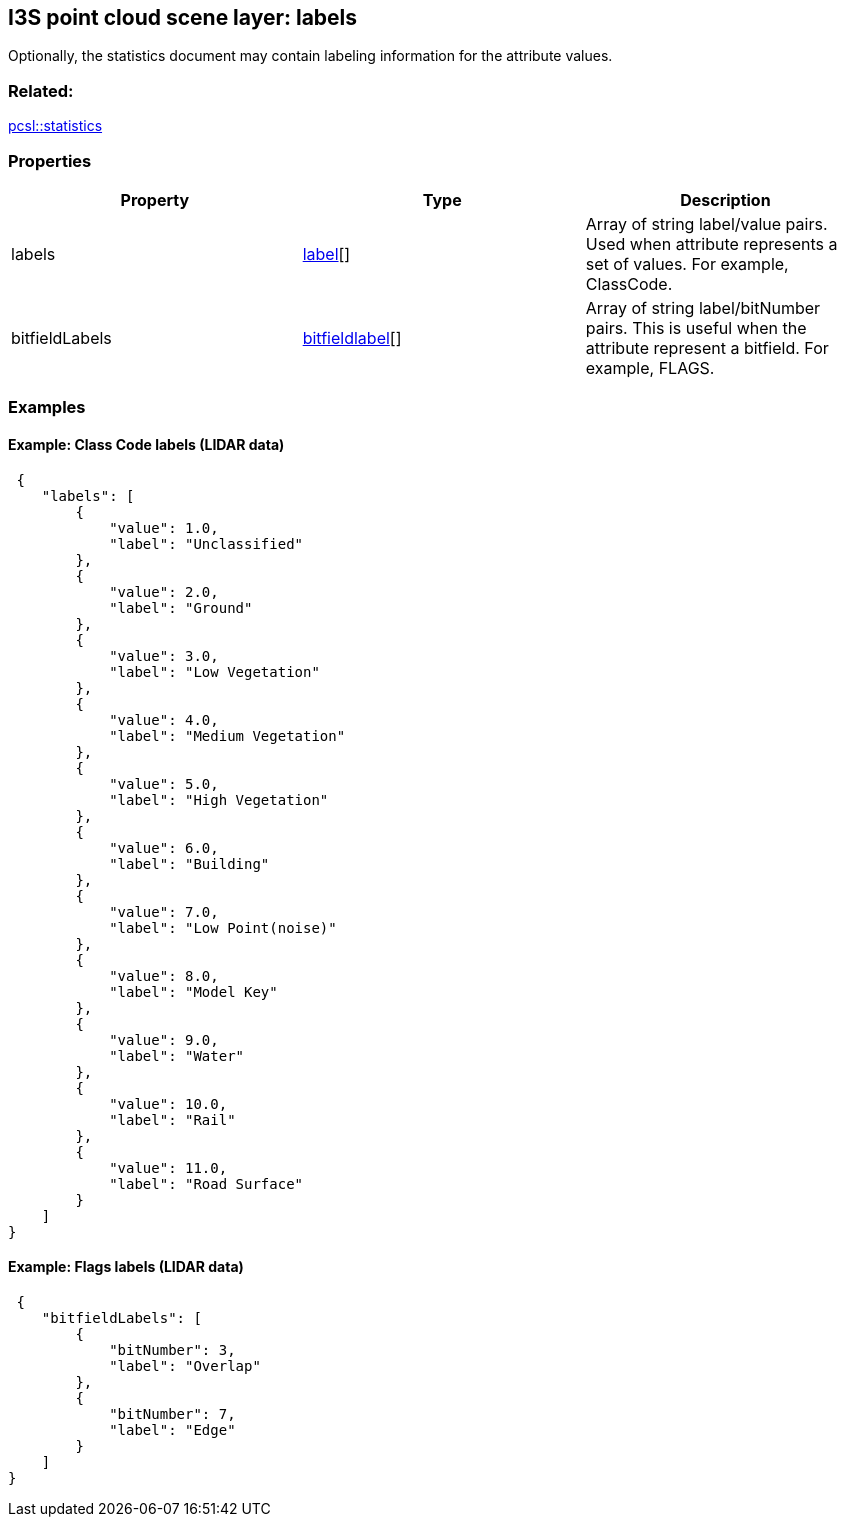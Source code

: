 == I3S point cloud scene layer: labels

Optionally, the statistics document may contain labeling information for the attribute values.

=== Related:

link:statistics.pcsl.adoc[pcsl::statistics]

=== Properties

[width="100%",cols="34%,33%,33%",options="header",]
|===
|Property |Type |Description
|labels |link:label.pcsl.adoc[label][] |Array of string label/value pairs.
Used when attribute represents a set of values. For example, ClassCode.

|bitfieldLabels |link:bitfieldlabel.pcsl.adoc[bitfieldlabel][] |Array of
string label/bitNumber pairs. This is useful when the attribute
represent a bitfield. For example, FLAGS.
|===

=== Examples

==== Example: Class Code labels (LIDAR data)

[source,json]
----
 {
    "labels": [
        {
            "value": 1.0,
            "label": "Unclassified"
        },
        {
            "value": 2.0,
            "label": "Ground"
        },
        {
            "value": 3.0,
            "label": "Low Vegetation"
        },
        {
            "value": 4.0,
            "label": "Medium Vegetation"
        },
        {
            "value": 5.0,
            "label": "High Vegetation"
        },
        {
            "value": 6.0,
            "label": "Building"
        },
        {
            "value": 7.0,
            "label": "Low Point(noise)"
        },
        {
            "value": 8.0,
            "label": "Model Key"
        },
        {
            "value": 9.0,
            "label": "Water"
        },
        {
            "value": 10.0,
            "label": "Rail"
        },
        {
            "value": 11.0,
            "label": "Road Surface"
        }
    ]
} 
----

==== Example: Flags labels (LIDAR data)

[source,json]
----
 {
    "bitfieldLabels": [
        {
            "bitNumber": 3,
            "label": "Overlap"
        },
        {
            "bitNumber": 7,
            "label": "Edge"
        }
    ]
} 
----
